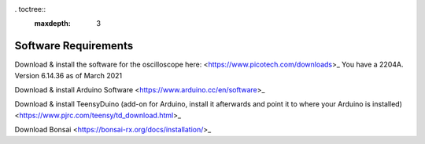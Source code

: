 . toctree::
   :maxdepth: 3

.. _refeeasoftware:

Software Requirements
================================

Download & install the software for the oscilloscope here:
<https://www.picotech.com/downloads>_
You have a 2204A.
Version 6.14.36 as of March 2021

Download & install Arduino Software
<https://www.arduino.cc/en/software>_

Download & install TeensyDuino
(add-on for Arduino, install it afterwards and point it to where your Arduino is installed)
<https://www.pjrc.com/teensy/td_download.html>_

Download Bonsai
<https://bonsai-rx.org/docs/installation/>_
